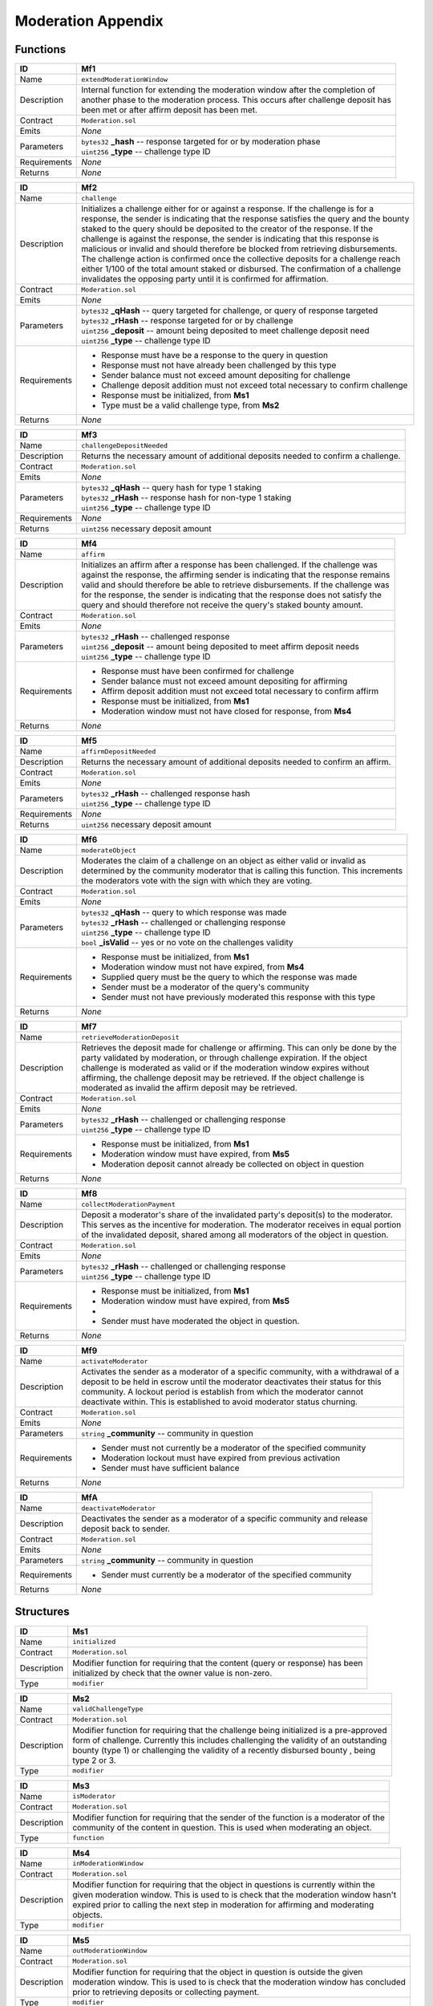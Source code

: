 .. index:: ! moderation-appendix
.. _moderation-appendix:


###################
Moderation Appendix
###################

Functions
~~~~~~~~~

================    ====================================================
ID                  Mf1
================    ====================================================
Name                ``extendModerationWindow``

Description         | Internal function for extending the moderation window after the completion of
                    | another phase to the moderation process. This occurs after challenge deposit has
                    | been met or after affirm deposit has been met.


Contract            ``Moderation.sol``

Emits               *None*

Parameters          | ``bytes32`` **_hash** -- response targeted for or by moderation phase
                    | ``uint256`` **_type** -- challenge type ID

Requirements        *None*

Returns             *None*
================    ====================================================



================    ====================================================
ID                  Mf2
================    ====================================================
Name                ``challenge``

Description         | Initializes a challenge either for or against a response. If the challenge is for a
                    | response, the sender is indicating that the response satisfies the query and the bounty
                    | staked to the query should be deposited to the creator of the response. If the
                    | challenge is against the response, the sender is indicating that this response is
                    | malicious or invalid and should therefore be blocked from retrieving disbursements.
                    | The challenge action is confirmed once the collective deposits for a challenge reach
                    | either 1/100 of the total amount staked or disbursed. The confirmation of a challenge
                    | invalidates the opposing party until it is confirmed for affirmation.


Contract            ``Moderation.sol``

Emits               *None*

Parameters          | ``bytes32`` **_qHash** -- query targeted for challenge, or query of response targeted
                    | ``bytes32`` **_rHash** -- response targeted for or by challenge
                    | ``uint256`` **_deposit** -- amount being deposited to meet challenge deposit need
                    | ``uint256`` **_type** -- challenge type ID

Requirements        - Response must have be a response to the query in question
                    - Response must not have already been challenged by this type
                    - Sender balance must not exceed amount depositing for challenge
                    - Challenge deposit addition must not exceed total necessary to confirm challenge
                    - Response must be initialized, from **Ms1**
                    - Type must be a valid challenge type, from **Ms2**

Returns             *None*
================    ====================================================



================    ====================================================
ID                  Mf3
================    ====================================================
Name                ``challengeDepositNeeded``

Description         | Returns the necessary amount of additional deposits needed to confirm a challenge.


Contract            ``Moderation.sol``

Emits               *None*

Parameters          | ``bytes32`` **_qHash** -- query hash for type 1 staking
                    | ``bytes32`` **_rHash** -- response hash for non-type 1 staking
                    | ``uint256`` **_type** -- challenge type ID


Requirements        *None*

Returns             ``uint256`` necessary deposit amount
================    ====================================================



================    ====================================================
ID                  Mf4
================    ====================================================
Name                ``affirm``

Description         | Initializes an affirm after a response has been challenged. If the challenge was
                    | against the response, the affirming sender is indicating that the response remains
                    | valid and should therefore be able to retrieve disbursements. If the challenge was
                    | for the response, the sender is indicating that the response does not satisfy the
                    | query and should therefore not receive the query's staked bounty amount.


Contract            ``Moderation.sol``

Emits               *None*

Parameters          | ``bytes32`` **_rHash** -- challenged response
                    | ``uint256`` **_deposit** -- amount being deposited to meet affirm deposit needs
                    | ``uint256`` **_type** -- challenge type ID


Requirements        - Response must have been confirmed for challenge
                    - Sender balance must not exceed amount depositing for affirming
                    - Affirm deposit addition must not exceed total necessary to confirm affirm
                    - Response must be initialized, from **Ms1**
                    - Moderation window must not have closed for response, from **Ms4**

Returns             *None*
================    ====================================================



================    ====================================================
ID                  Mf5
================    ====================================================
Name                ``affirmDepositNeeded``

Description         | Returns the necessary amount of additional deposits needed to confirm an affirm.


Contract            ``Moderation.sol``

Emits               *None*

Parameters          | ``bytes32`` **_rHash** -- challenged response hash
                    | ``uint256`` **_type** -- challenge type ID


Requirements        *None*

Returns             ``uint256`` necessary deposit amount
================    ====================================================



================    ====================================================
ID                  Mf6
================    ====================================================
Name                ``moderateObject``

Description         | Moderates the claim of a challenge on an object as either valid or invalid as
                    | determined by the community moderator that is calling this function. This increments
                    | the moderators vote with the sign with which they are voting.


Contract            ``Moderation.sol``

Emits               *None*

Parameters          | ``bytes32`` **_qHash** -- query to which response was made
                    | ``bytes32`` **_rHash** -- challenged or challenging response
                    | ``uint256`` **_type** -- challenge type ID
                    | ``bool`` **_isValid** -- yes or no vote on the challenges validity


Requirements        - Response must be initialized, from **Ms1**
                    - Moderation window must not have expired, from **Ms4**
                    - Supplied query must be the query to which the response was made
                    - Sender must be a moderator of the query's community
                    - Sender must not have previously moderated this response with this type

Returns             *None*
================    ====================================================



================    ====================================================
ID                  Mf7
================    ====================================================
Name                ``retrieveModerationDeposit``

Description         | Retrieves the deposit made for challenge or affirming. This can only be done by the
                    | party validated by moderation, or through challenge expiration. If the object
                    | challenge is moderated as valid or if the moderation window expires without
                    | affirming, the challenge deposit may be retrieved. If the object challenge is
                    | moderated as invalid the affirm deposit may be retrieved.


Contract            ``Moderation.sol``

Emits               *None*

Parameters          | ``bytes32`` **_rHash** -- challenged or challenging response
                    | ``uint256`` **_type** -- challenge type ID


Requirements        - Response must be initialized, from **Ms1**
                    - Moderation window must have expired, from **Ms5**
                    - Moderation deposit cannot already be collected on object in question

Returns             *None*
================    ====================================================



================    ====================================================
ID                  Mf8
================    ====================================================
Name                ``collectModerationPayment``

Description         | Deposit a moderator's share of the invalidated party's deposit(s) to the moderator.
                    | This serves as the incentive for moderation. The moderator receives in equal portion
                    | of the invalidated deposit, shared among all moderators of the object in question.


Contract            ``Moderation.sol``

Emits               *None*

Parameters          | ``bytes32`` **_rHash** -- challenged or challenging response
                    | ``uint256`` **_type** -- challenge type ID


Requirements        - Response must be initialized, from **Ms1**
                    - Moderation window must have expired, from **Ms5**
                    -
                    - Sender must have moderated the object in question.

Returns             *None*
================    ====================================================



================    ====================================================
ID                  Mf9
================    ====================================================
Name                ``activateModerator``

Description         | Activates the sender as a moderator of a specific community, with a withdrawal of a
                    | deposit to be held in escrow until the moderator deactivates their status for this
                    | community. A lockout period is establish from which the moderator cannot
                    | deactivate within. This is established to avoid moderator status churning.


Contract            ``Moderation.sol``

Emits               *None*

Parameters          | ``string`` **_community** -- community in question


Requirements        - Sender must not currently be a moderator of the specified community
                    - Moderation lockout must have expired from previous activation
                    - Sender must have sufficient balance

Returns             *None*
================    ====================================================



================    ====================================================
ID                  MfA
================    ====================================================
Name                ``deactivateModerator``

Description         | Deactivates the sender as a moderator of a specific community and release
                    | deposit back to sender.


Contract            ``Moderation.sol``

Emits               *None*

Parameters          | ``string`` **_community** -- community in question

Requirements        - Sender must currently be a moderator of the specified community

Returns             *None*
================    ====================================================




Structures
~~~~~~~~~~


================    ====================================================
ID                  Ms1
================    ====================================================
Name                ``initialized``

Contract            ``Moderation.sol``

Description         | Modifier function for requiring that the content (query or response) has been
                    | initialized by check that the owner value is non-zero.

Type                ``modifier``
================    ====================================================


================    ====================================================
ID                  Ms2
================    ====================================================
Name                ``validChallengeType``

Contract            ``Moderation.sol``

Description         | Modifier function for requiring that the challenge being initialized is a pre-approved
                    | form of challenge. Currently this includes challenging the validity of an outstanding
                    | bounty (type 1) or challenging the validity of a recently disbursed bounty , being
                    | type 2 or 3.

Type                ``modifier``
================    ====================================================



================    ====================================================
ID                  Ms3
================    ====================================================
Name                ``isModerator``

Contract            ``Moderation.sol``

Description         | Modifier function for requiring that the sender of the function is a moderator of the
                    | community of the content in question. This is used when moderating an object.

Type                ``function``
================    ====================================================



================    ====================================================
ID                  Ms4
================    ====================================================
Name                ``inModerationWindow``

Contract            ``Moderation.sol``

Description         | Modifier function for requiring that the object in questions is currently within the
                    | given moderation window. This is used to is check that the moderation window hasn't
                    | expired prior to calling the next step in moderation for affirming and moderating
                    | objects.

Type                ``modifier``
================    ====================================================



================    ====================================================
ID                  Ms5
================    ====================================================
Name                ``outModerationWindow``

Contract            ``Moderation.sol``

Description         | Modifier function for requiring that the object in question is outside the given
                    | moderation window. This is used to is check that the moderation window has concluded
                    | prior to retrieving deposits or collecting payment.


Type                ``modifier``
================    ====================================================
